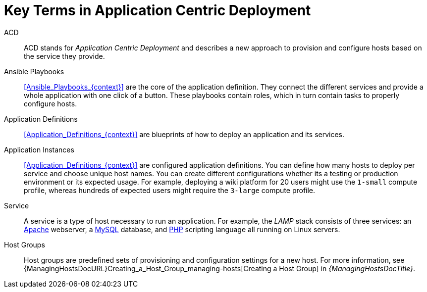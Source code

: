 [id="Key_Terms_in_Application_Centric_Deployment_{context}"]
= Key Terms in Application Centric Deployment

ACD::
ACD stands for _Application_ _Centric_ _Deployment_ and describes a new approach to provision and configure hosts based on the service they provide.

Ansible Playbooks::
xref:Ansible_Playbooks_{context}[] are the core of the application definition.
They connect the different services and provide a whole application with one click of a button.
These playbooks contain roles, which in turn contain tasks to properly configure hosts.

Application Definitions::
xref:Application_Definitions_{context}[] are blueprints of how to deploy an application and its services.

Application Instances::
xref:Application_Definitions_{context}[] are configured application definitions.
You can define how many hosts to deploy per service and choose unique host names.
You can create different configurations whether its a testing or production environment or its expected usage.
For example, deploying a wiki platform for 20 users might use the `1-small` compute profile, whereas hundreds of expected users might require the `3-large` compute profile.

Service::
A service is a type of host necessary to run an application.
For example, the _LAMP_ stack consists of three services: an https://httpd.apache.org/[Apache] webserver, a https://www.mysql.com/[MySQL] database, and https://www.php.net/[PHP] scripting language all running on Linux servers.

Host Groups::
Host groups are predefined sets of provisioning and configuration settings for a new host.
For more information, see {ManagingHostsDocURL}Creating_a_Host_Group_managing-hosts[Creating a Host Group] in _{ManagingHostsDocTitle}_.
